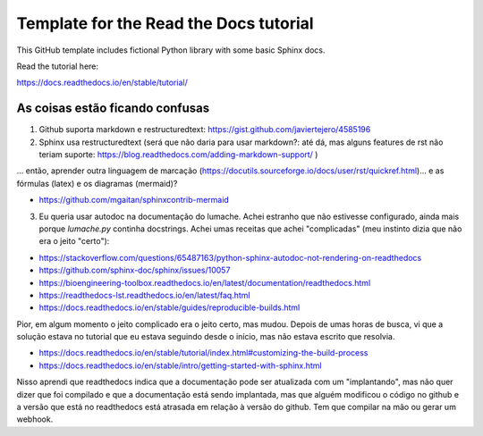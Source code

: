 Template for the Read the Docs tutorial
=======================================

This GitHub template includes fictional Python library
with some basic Sphinx docs.

Read the tutorial here:

https://docs.readthedocs.io/en/stable/tutorial/

As coisas estão ficando confusas
--------------------------------

1. Github suporta markdown e restructuredtext: https://gist.github.com/javiertejero/4585196

2. Sphinx usa restructuredtext (será que não daria para usar markdown?: até dá, mas alguns features de rst não teriam suporte: https://blog.readthedocs.com/adding-markdown-support/ )  

... então, aprender outra linguagem de marcação (https://docutils.sourceforge.io/docs/user/rst/quickref.html)... e as fórmulas (latex) e os diagramas (mermaid)?

- https://github.com/mgaitan/sphinxcontrib-mermaid


3. Eu queria usar autodoc na documentação do lumache. Achei estranho que não estivesse configurado, ainda mais porque `lumache.py` continha docstrings. Achei umas receitas que achei "complicadas" (meu instinto dizia que não era o jeito "certo"):

- https://stackoverflow.com/questions/65487163/python-sphinx-autodoc-not-rendering-on-readthedocs
- https://github.com/sphinx-doc/sphinx/issues/10057
- https://bioengineering-toolbox.readthedocs.io/en/latest/documentation/readthedocs.html
- https://readthedocs-lst.readthedocs.io/en/latest/faq.html
- https://docs.readthedocs.io/en/stable/guides/reproducible-builds.html

Pior, em algum momento o jeito complicado era o jeito certo, mas mudou. Depois de umas horas de busca, vi que a solução estava no tutorial que eu estava seguindo desde o início, mas não estava escrito que resolvia. 

- https://docs.readthedocs.io/en/stable/tutorial/index.html#customizing-the-build-process
- https://docs.readthedocs.io/en/stable/intro/getting-started-with-sphinx.html

Nisso aprendi que readthedocs indica que a documentação pode ser atualizada com um "implantando", mas não quer dizer que foi compilado e que a documentação está sendo implantada, mas que alguém modificou o código no github e a versão que está no readthedocs está atrasada em relação à versão do github. Tem que compilar na mão ou gerar um webhook.



